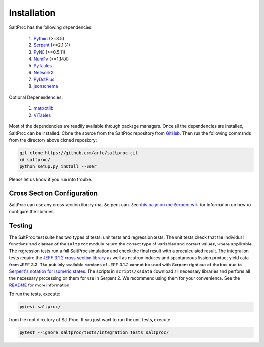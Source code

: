 Installation
============

SaltProc has the following dependencies:

  #. `Python`_ (>=3.5)
  #. `Serpent`_ (>=2.1.31)
  #. `PyNE`_ (>=0.5.11)
  #. `NumPy`_ (>=1.14.0)
  #. `PyTables`_
  #. `NetworkX`_
  #. `PyDotPlus`_
  #. `jsonschema`_

.. _Serpent: http://montecarlo.vtt.fi
.. _PyNE: http://pyne.io
.. _Python: http://python.org
.. _NumPy: http://numpy.org
.. _PyTables: http://pytables.org
.. _NetworkX: http://networkx.github.io
.. _PyDotPlus: https://pydotplus.readthedocs.io/
.. _matplotlib: http://matplotlib.org
.. _ViTables: http://vitables.org
.. _GitHub: http://github.com/arfc/saltproc
.. _jsonschema: https://github.com/Julian/jsonschema


Optional Depenendencies:

  #. `matplotlib`_
  #. `ViTables`_



Most of the dependencies are readily available through package managers.
Once all the dependencies are installed, SaltProc can be installed.
Clone the source from the SaltProc repository from `GitHub`_.
Then run the following commands from the directory above cloned repository:

.. code-block:: bash

   git clone https://github.com/arfc/saltproc.git
   cd saltproc/
   python setup.py install --user

Please let us know if you run into trouble.

Cross Section Configuration
---------------------------
SaltProc can use any cross section library that Serpent can. See `this page on the Serpent wiki`_ for information on how to configure the libraries. 

.. _this page on the Serpent wiki: https://serpent.vtt.fi/mediawiki/index.php/Installing_and_running_Serpent#Setting_up_the_data_libraries

Testing
-------
The SaltProc test suite has two types of tests: unit tests and regression tests.
The unit tests check that the individual functions and classes of the ``saltproc``
module return the correct type of variables and correct values, where applicable. 
The regression tests run a full SaltProc simulation and check the final result
with a precalculated result. 
The integration tests require the `JEFF 3.1.2 cross section library`_ as well
as neutron induces and spontaneous fission product yield data from JEFF 3.3. 
The publicly available versions of JEFF 3.1.2  cannot be used with Serpent right
out of the box due to `Serpent's notation for isomeric states`_. The scripts in
``scripts/xsdata`` download all necessary libraries and perform all the necessary processing on them for use in Serpent 2.
We recommend using them for your convenience. 
See the `README`_ for more information.

.. _Serpent's notation for isomeric states: https://serpent.vtt.fi/mediawiki/index.php/Installing_and_running_Serpent#Setting_up_the_data_libraries
.. _JEFF 3.1.2 cross section library: https://www.oecd-nea.org/dbforms/data/eva/evatapes/jeff_31/JEFF312/
.. _README: https://github.com/arfc/saltproc/blob/master/scripts/README.md

To run the tests, execute:

.. code-block:: bash

   pytest saltproc/

from the root directory of SaltProc. If you just want to run the unit tests, execute

.. code-block:: bash

   pytest --ignore saltproc/tests/integration_tests saltproc/

